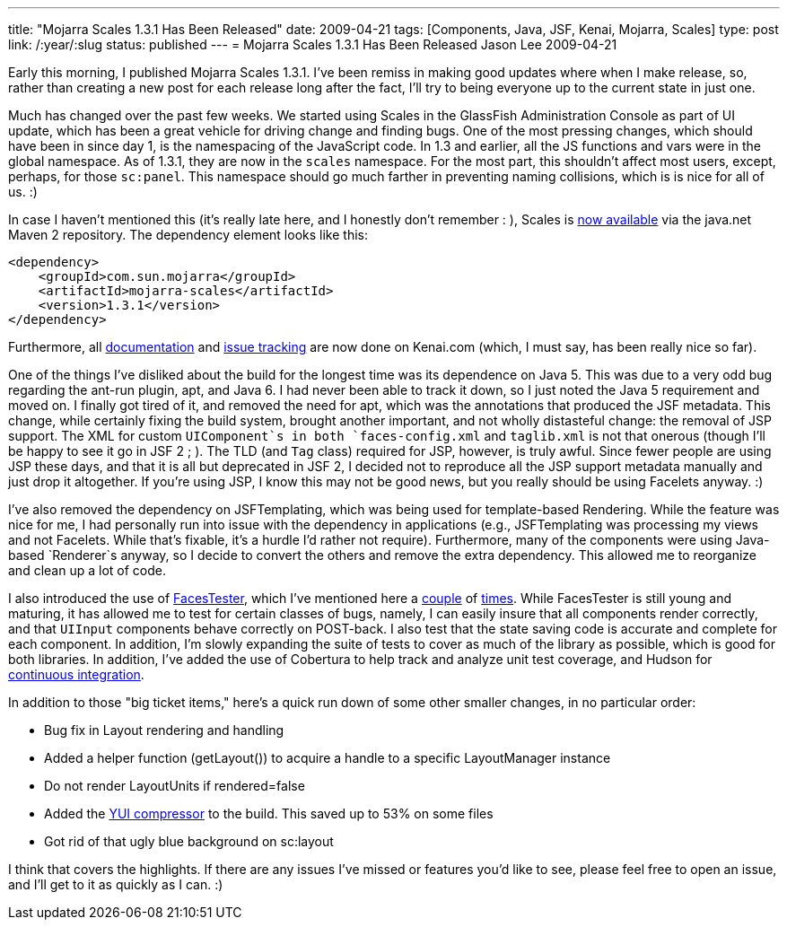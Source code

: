 ---
title: "Mojarra Scales 1.3.1 Has Been Released"
date: 2009-04-21
tags: [Components, Java, JSF, Kenai, Mojarra, Scales]
type: post
link: /:year/:slug
status: published
---
= Mojarra Scales 1.3.1 Has Been Released
Jason Lee
2009-04-21

Early this morning, I published Mojarra Scales 1.3.1.  I've been remiss in making good updates where when I make release, so, rather than creating a new post for each release long after the fact, I'll try to being everyone up to the current state in just one.
// more

Much has changed over the past few weeks.  We started using Scales in the GlassFish Administration Console as part of UI update, which has been a great vehicle for driving change and finding bugs.  One of the most pressing changes, which should have been in since day 1, is the namespacing of the JavaScript code.  In 1.3 and earlier, all the JS functions and vars were in the global namespace.  As of 1.3.1, they are now in the `scales` namespace.  For the most part, this shouldn't affect most users, except, perhaps, for those `sc:panel`.  This namespace should go much farther in preventing naming collisions, which is is nice for all of us. :)

In case I haven't mentioned this (it's really late here, and I honestly don't remember : ), Scales is http://download.java.net/maven/2/com/sun/mojarra/mojarra-scales/[now available] via the java.net Maven 2 repository.  The dependency element looks like this:

[source,xml,linenums]
----
<dependency>
    <groupId>com.sun.mojarra</groupId>
    <artifactId>mojarra-scales</artifactId>
    <version>1.3.1</version>
</dependency>
----

Furthermore, all http://kenai.com/projects/scales/pages/Home[documentation] and http://kenai.com/jira/browse/SCALES[issue tracking] are now done on Kenai.com (which, I must say, has been really nice so far).

One of the things I've disliked about the build for the longest time was its dependence on Java 5.  This was due to a very odd bug regarding the ant-run plugin, apt, and Java 6.  I had never been able to track it down, so I just noted the Java 5 requirement and moved on.  I finally got tired of it, and removed the need for apt, which was the annotations that produced the JSF metadata.  This change, while certainly fixing the build system, brought another important, and not wholly distasteful change:  the removal of JSP support.  The XML for custom `UIComponent`s in both `faces-config.xml` and `taglib.xml` is not that onerous (though I'll be happy to see it go in JSF 2 ; ).  The TLD (and `Tag` class) required for JSP, however, is truly awful.  Since fewer people are using JSP these days, and that it is all but deprecated in JSF 2, I decided not to reproduce all the JSP support metadata manually and just drop it altogether.  If you're using JSP, I know this may not be good news, but you really should be using Facelets anyway. :)

I've also removed the dependency on JSFTemplating, which was being used for template-based Rendering.  While the feature was nice for me, I had personally run into issue with the dependency in applications (e.g., JSFTemplating was processing my views and not Facelets.  While that's fixable, it's a hurdle I'd rather not require).  Furthermore, many of the components were using Java-based `Renderer`s anyway, so I decide to convert the others and remove the extra dependency.  This allowed me to reorganize and clean up a lot of code.

I also introduced the use of http://kenai.com/projects/facestester[FacesTester], which I've mentioned here a link:/announcing-facestester/[couple] of link:/facestester-can-now-test-state-saving/[times].  While FacesTester is still young and maturing, it has allowed me to test for certain classes of bugs, namely, I can easily insure that all components render correctly, and that `UIInput` components behave correctly on POST-back.  I also test that the state saving code is accurate and complete for each component.  In addition, I'm slowly expanding the suite of tests to cover as much of the library as possible, which is good for both libraries.  In addition, I've added the use of Cobertura to help track and analyze unit test coverage, and Hudson for http://hudson.steeplesoft.com/[continuous integration].

In addition to those "big ticket items," here's a quick run down of some other smaller changes, in no particular order:

* Bug fix in Layout rendering and handling
* Added a helper function (getLayout()) to acquire a handle to a specific LayoutManager instance
* Do not render LayoutUnits if rendered=false
* Added the http://alchim.sourceforge.net/yuicompressor-maven-plugin/compress-mojo.html[YUI compressor] to the build.  This saved up to 53% on some files
* Got rid of that ugly blue background on sc:layout

I think that covers the highlights.  If there are any issues I've missed or features you'd like to see, please feel free to open an issue, and I'll get to it as quickly as I can. :)
